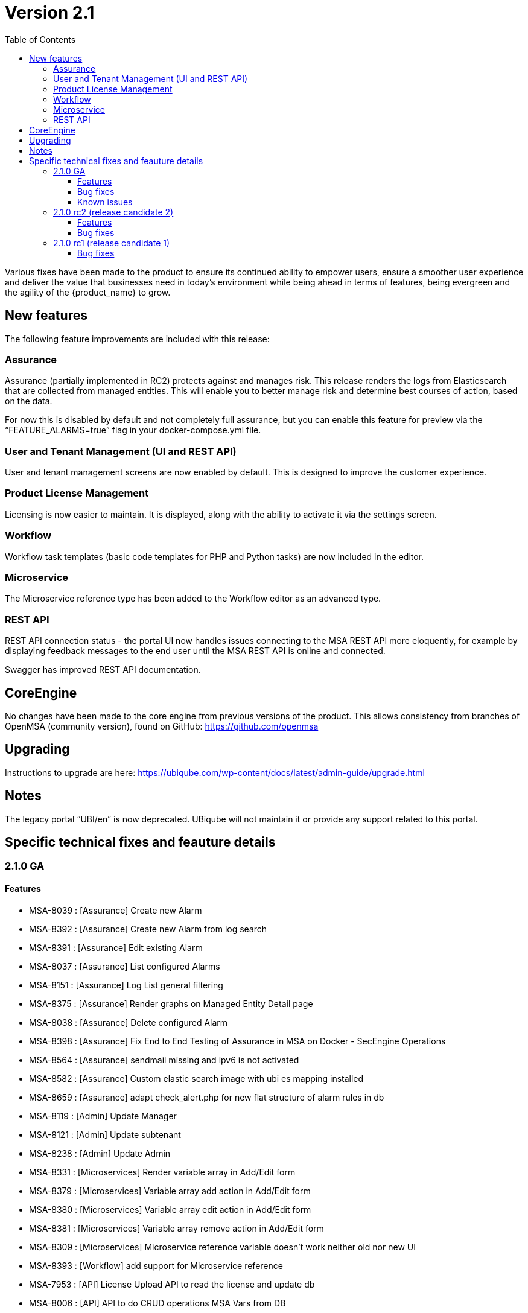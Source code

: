 = Version 2.1
:imagesdir: ./resources/
ifdef::env-github,env-browser[:outfilesuffix: .adoc]
:doctype: book
:toc: left
:toclevels: 4 

Various fixes have been made to the product to ensure its continued ability to empower users, ensure a smoother user experience and deliver the value that businesses need in today's environment while being ahead in terms of features, being evergreen and the agility of the {product_name} to grow.

== New features

The following feature improvements are included with this release:

=== Assurance

Assurance (partially implemented in RC2) protects against and manages risk. This release renders the logs from Elasticsearch that are collected from managed entities.  This will enable you to better manage risk and determine best courses of action, based on the data.  

For now this is disabled by default and not completely full assurance, but you can enable this feature for preview via the “FEATURE_ALARMS=true” flag in your docker-compose.yml file.

=== User and Tenant Management (UI and REST API) 

User and tenant management screens are now enabled by default.  This is designed to improve the customer experience.

=== Product License Management

Licensing is now easier to maintain.  It is displayed, along with the ability to activate it via the settings screen.

=== Workflow

Workflow task templates (basic code templates for PHP and Python tasks) are now included in the editor.

=== Microservice

The Microservice reference type has been added to the Workflow editor as an advanced type.

=== REST API

REST API connection status - the portal UI now handles issues connecting to the MSA REST API more eloquently, for example by displaying feedback messages to the end user until the MSA REST API is online and connected.

Swagger has improved REST API documentation.


== CoreEngine
No changes have been made to the core engine from previous versions of the product. This allows consistency from branches of OpenMSA (community version), found on GitHub: https://github.com/openmsa

== Upgrading
Instructions to upgrade are here: https://ubiqube.com/wp-content/docs/latest/admin-guide/upgrade.html

== Notes

The legacy portal “UBI/en” is now deprecated. UBiqube will not maintain it or provide any support related to this portal. 

== Specific technical fixes and feauture details

=== 2.1.0 GA

==== Features

* MSA-8039 : [Assurance] Create new Alarm
* MSA-8392 : [Assurance] Create new Alarm from log search
* MSA-8391 : [Assurance] Edit existing Alarm
* MSA-8037 : [Assurance] List configured Alarms
* MSA-8151 : [Assurance] Log List general filtering
* MSA-8375 : [Assurance] Render graphs on Managed Entity Detail page
* MSA-8038 : [Assurance] Delete configured Alarm
* MSA-8398 : [Assurance] Fix End to End Testing of Assurance in MSA on Docker - SecEngine Operations
* MSA-8564 : [Assurance] sendmail missing and ipv6 is not activated
* MSA-8582 : [Assurance] Custom elastic search image with ubi es mapping installed
* MSA-8659 : [Assurance] adapt check_alert.php for new flat structure of alarm rules in db
* MSA-8119 : [Admin] Update Manager
* MSA-8121 : [Admin] Update subtenant
* MSA-8238 : [Admin] Update Admin 
* MSA-8331 : [Microservices] Render variable array in Add/Edit form
* MSA-8379 : [Microservices] Variable array add action in Add/Edit form
* MSA-8380 : [Microservices] Variable array edit action in Add/Edit form
* MSA-8381 : [Microservices] Variable array remove action in Add/Edit form
* MSA-8309 : [Microservices] Microservice reference variable doesn't work neither old nor new UI
* MSA-8393 : [Workflow] add support for Microservice reference
* MSA-7953 : [API] License Upload API to read the license and update db
* MSA-8006 : [API] API to do CRUD operations MSA Vars from DB
* MSA-8210 : [API] Move Swagger doc currently hosted in SES to Front Container
* MSA-8348 : [API] add API to read RRD data
* MSA-8321 : [Packaging] cleanup configurator variables in msa-sms
* MSA-8147 : [Packaging] Create SecEngine Image

==== Bug fixes

* MSA-7014 : [Managed entity] the ME creation form is not reset when the browser is killed
* MSA-7325 : [Managed entity] Deployment Settings unable to detach ME with UI
* MSA-7380 : [Microservices] Create and Update API issues
* MSA-8073 : [Microservices] whitespace characters omitted and automatically removed in UI
* MSA-7814 : [Microservices] Cisco ISR/IOS MS are not listed when creating a DS
* MSA-8197 : [Microservices] xpath object in XML array parser cannot be retrieved and stored
* MSA-8212 : [Microservices] Not able to create Netconf MS definitions
* MSA-8215 : [Microservices] Editing the existing netconf MS definition and saving it in the new GUI corrupts the MS definition
* MSA-8229 : [Microservices] Update method not showing the variable values for Juniper netconf MS definitions
* MSA-8312 : [Microservices] array variable name: "." replaced by "_" is breaking the MS
* MSA-8320 : [Microservices] XML parser is not persisted properly: "<" and ">" are not both encoded
* MSA-7813 : [Deployment settings] created but visible only on the legacy UI
* MSA-7849 : [Workflow] API returns null for variables within Workflow if empty array is sent.
* MSA-8618 : [Workflow] workflow templates are empty on MSA 2.1 GA
* MSA-8620 : [Workflow] WF not executed via BPM
* MSA-8378 : [Workflow] Process Execution timeout
* MSA-8187 : [Admin] User mgmt : Save button has different name
* MSA-8434 : [License] license upload displayed as failed if license is expired
* MSA-8435 : [License] missing start date
* MSA-8560 : [API] ubi-api-rest/user/v1/manager/<manager_id> breaks the DB table redone.ges_cli
* MSA-8281 : [API] licence management : an invalid file can be loaded
* MSA-8364 : [API] API returns inconsistent count of managed entities
* MSA-8433 : [API] return default fields for any unknown model and manid in form fields API
* MSA-8660 : [API] errors in Wildfly logs when editing/closing microservice
* MSA-8397 : [Adapter] sms_send_cmd.sh in /opt/sms/bin needs to have one more case for password prompts without a ':'
* MSA-8586 : [Adapter] Provisioning not working. PHP reference missing
* MSA-8621 : [Adapter] Provisioning AWS Generic not working. PHP error
* MSA-8626 : [Adapter] Provisioning Linux ME fails. PHP lib issue
* MSA-8561 : [Assurance] No alarm triggered when the alarm name is in lowercase
* MSA-8566 : [Assurance] ElasticSearch Indexer is not started in new containers
* MSA-8638 : [Assurance] Flat monitoring graph on overview tab
* MSA-8646 : [Assurance] Search of alarm show unresolved HTML (Highlight)
* MSA-8647 : [Assurance] Threshold & Actions not loaded when editing an alarm
* MSA-8648 : [Assurance] Deleting alarm is not working
* MSA-8684 : [Quickstart] Mini lab script do not created the device
* MSA-8627 : [Quickstart] Trial license is no more delivered on fresh 2.1.0 GA installation

==== Known issues

* <<MSA-8073>> : [Microservices] MS whitespace characters omitted and automatically removed in UI
* MSA-8739 : [Microservices] Need to be able to set "Microservice name variable"
* MSA-8673 : [Microservices] Need to be able to set import rank for the MS definitions
* MSA-8411 : [Admin] Admin page / Tenants : count takes into account the hidden tenant
* MSA-8614 : [Admin] Admin login/username not working after being updated
* MSA-8636 : [Admin] Subtenant cannot be edited in GUI, just after its creation
* MSA-8735 : [Admin] Sub-tenant association is not working as expected for a Manager account
* MSA-8736 : [Admin] Editing a Manager user always asks for a password change
* MSA-8737 : [Admin] Not able to edit an existing admin to update admin password
* MSA-8738 : [Admin] An Admin user should be able to access "Admin" menu to manage Managers and privileged managers
* MSA-8612 : [API] swagger update PropertyReader
* MSA-8641 : [API] API to GET repository resource returns needless value
* MSA-8637 : [Adapter] Bad router hostname in asset for Linux ME
* MSA-8622 : [Adapter] Provisioning stuck on UI for a Monitoring Generic
* MSA-8642 : [Adapter] Bad stage result for generic model activation
* MSA-8633 : [Workflow] SDK PHP - List config var call a deprecated API
* MSA-8686 : [Workflow] python SDK issues
* MSA-8740 : [Workflow] In WF console, while providing
* MSA-8640 : [BPM] possible to associate workflows which should not be accessible for a subtenant
* MSA-8645 : [Quickstart] SSHD is stopped on linux_me sometimes
* MSA-8748 : [Quickstart] Hello World PHP WF is broken
* MSA-8671 : [Managed entities] ME configuration errors are not catched
* MSA-8745 : [Managed entities] ME creation/update form - return reason of failure in the UI - Control on fields
* MSA-8681 : [Packaging] msa_sms, msa_bud service not started on container restart or recreate
* MSA-8682 : [Packaging] V2 upgrade - Some files are unchanged after pulling new images

[#MSA-8073]
.MSA-8073:

If you see the error like: `Unable to retrieve CommandDefinition/CISCO/ISR/Common/access_list.xml`

Possible reasons is that in your MS xml file, you have empty space between the <lines> tags as shown below:
----
<line>
<array name="associations">
<xpath>Associations/row</xpath>
<lines>
</lines>
<lines></lines>
</array>
</line>
----

The workaround is remove any empty space between the <lines> tag as shown below:

----
<line>
<array name="associations">
<xpath>Associations/row</xpath>
<lines></lines>
<lines></lines>
</array>
</line>
----


=== 2.1.0 rc2 (release candidate 2)

==== Features

* MSA-8291 : [UI] Show API connection status on UI
* MSA-7693 : [Workflow] Show task templates when you create a new task
* MSA-8292 : [Workflow] Make it possible to create/edit an OBMFRef variable including advanced parameters
* MSA-6908 : [API] Update sql query in UserDao getManagerRole with additional check
* MSA-7915 : [API] Swagger Doc Update - DeviceRS
* MSA-7946 : [API] License Management - API to upload a License
* MSA-7947 : [API] License Management - API to read the license info
* MSA-7949 : [API] User Management - API to attach and detach subtenant to manager by Id
* MSA-8251 : [Configuration] DB tables for MSA VARS
* MSA-8357 : [Admin] fuzzy search and lastModified field for list Admin

==== Bug fixes

* MSA-7698 : [Microservice] Optional parameters (hostname, management port interface etc.) are not saved.
* MSA-8068 : [Microservice] When object_id = 0 the microservice is impossible to delete
* MSA-8311 : [Microservice] Some data not displaying in the table in the console
* MSA-8344 : [API] Manage alarm manage API bug fixes
* MSA-8356 : [API] Manager API doesn't save pwd, autofills prefix prefix with default NCL value, doesn't accept updated tenant ID
* MSA-8211 : [API] Remove buggy synchronization API from DeviceRS
* MSA-8024 : [API] it is not possible anymore to create Manager by API (classic portal)
* MSA-8053 : [API] User Mgmt: general issues
* MSA-8191 : [API] Search logs API not working
* MSA-8128 : [Workflow] Saving a workflow Causes NullPointerException
* MSA-8154 : [Workflow] Service Instance count differs in services list view and Instances view
* MSA-8198 : [Workflow] cannot save workflows
* MSA-8280 : [Workflow] editing an existing workflow (created using legacy UI) and saving will make it invisible in legacy GUI
* MSA-8288 : [Workflow] Workflow API does not return supported language for lists
* MSA-7908 : [Auth] user locked out of UI due to exception on wildfly (related to repository)
* MSA-7868 : [Admin] after login, the tenant is already assigned
* MSA-8236 : [Admin] User management for ncroot need review
* MSA-8260 : [Admin] when connected as a manager the selected tenant is not displayed
* MSA-8268 : [Admin] Set tenant for manager on login
* MSA-8289 : [Admin] tenant Ubiqube/NCL should be hidden from the UI
* MSA-8241 : [Admin] Edit Subtenant throwing NPE on further edits
* MSA-6859 : [Admin] When a customer is selected in the breadcrumb, the related tenant is not displayed
* MSA-8214 : [Adapter] Not able to find Netconf MS definitions in DS
* MSA-8259 : [Adapter] Not able to see Netconf model for Oneaccess in the UII
 

=== 2.1.0 rc1 (release candidate 1)

==== Bug fixes

* MSA-7855 : [Microservices] synchronize API v2 not triggering any action on SecEngine
* MSA-7459 : [Microservices] synchronize API to return fetched Objects
* MSA-7970 : [Microservices] configuration parser: correspondence for multiple regexp
* MSA-7801 : [Microservices] list view vs details view API data inconsistency
* MSA-7801 : [Microservices] list view vs details view API data inconsistency
* MSA-7628 : [Microservices] Inconsistency between microservice list and microservice detail for vendors and models
* MSA-8004 : [Microservices] vendor/model is not being saved when creating a new microservice
* MSA-8015 : [API] DeviceRS form fields - get default fields for Custom Device adapters
* MSA-7835 : [API] getMicroserviceObjectDefinition does not return multiple regexp under array
* MSA-7830 : [API] managed entity create and edit API doesn't accept all values
* MSA-7882 : [API] Swagger doc update for remaining RS
* MSA-8153 : [API] Update-device-update-device-data-in-ES-only
* MSA-8154 : [Workflow] Service Instance Count differs in Services List view and Instances view	
* MSA-8128 : [Workflow] Saving Workflow Causes NullPointerException
* MSA-8123 : [Workflow] Duplicates in last executed processes in Dashboard
* MSA-8194 : [Workflow] Existing pingME Python WF not working since upgrading to 2.1.0rc1
* MSA-8009 : [Packaging] Adapt Variables Extended Parameter API for API Container


